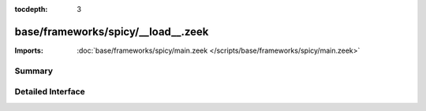 :tocdepth: 3

base/frameworks/spicy/__load__.zeek
===================================


:Imports: :doc:`base/frameworks/spicy/main.zeek </scripts/base/frameworks/spicy/main.zeek>`

Summary
~~~~~~~

Detailed Interface
~~~~~~~~~~~~~~~~~~

